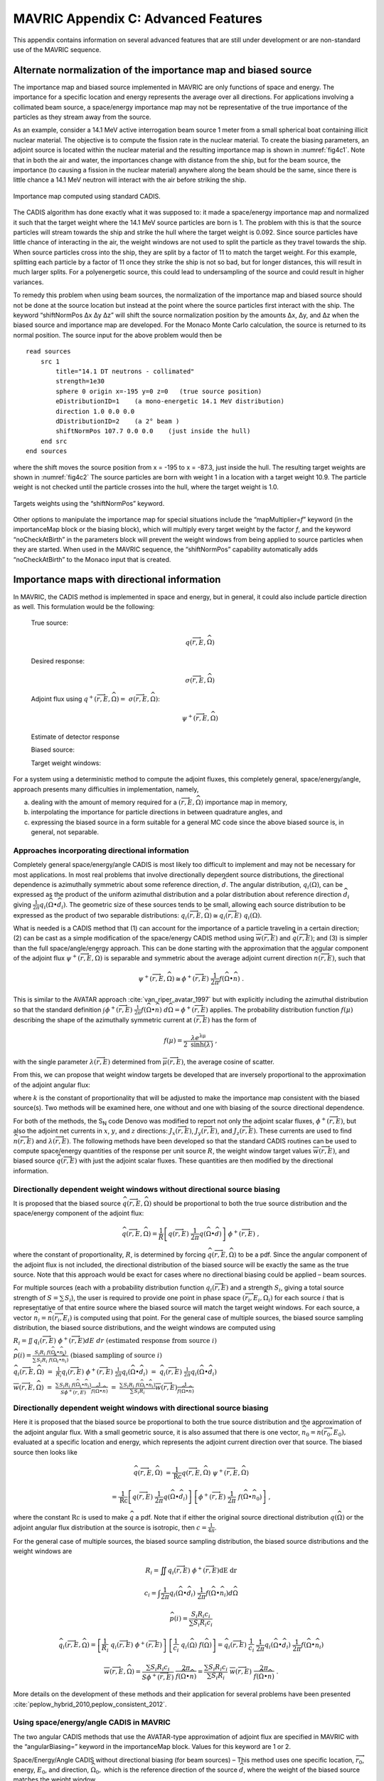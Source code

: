 .. _appendixc:

MAVRIC Appendix C: Advanced Features
====================================

This appendix contains information on several advanced features that are
still under development or are non-standard use of the MAVRIC sequence.

Alternate normalization of the importance map and biased source
---------------------------------------------------------------

The importance map and biased source implemented in MAVRIC are only
functions of space and energy. The importance for a specific location
and energy represents the average over all directions. For applications
involving a collimated beam source, a space/energy importance map may
not be representative of the true importance of the particles as they
stream away from the source.

As an example, consider a 14.1 MeV active interrogation beam source 1
meter from a small spherical boat containing illicit nuclear material.
The objective is to compute the fission rate in the nuclear material. To
create the biasing parameters, an adjoint source is located within the
nuclear material and the resulting importance map is shown in
:numref:`fig4c1`. Note that in both the air and water, the importances
change with distance from the ship, but for the beam source, the
importance (to causing a fission in the nuclear material) anywhere along
the beam should be the same, since there is little chance a 14.1 MeV
neutron will interact with the air before striking the ship.

.. _fig4c1:

.. figure:: figs/fig41c.png
  :align: center

  Importance map computed using standard CADIS.

The CADIS algorithm has done exactly what it was supposed to: it made a
space/energy importance map and normalized it such that the target
weight where the 14.1 MeV source particles are born is 1. The problem
with this is that the source particles will stream towards the ship and
strike the hull where the target weight is 0.092. Since source particles
have little chance of interacting in the air, the weight windows are not
used to split the particle as they travel towards the ship. When source
particles cross into the ship, they are split by a factor of 11 to match
the target weight. For this example, splitting each particle by a factor
of 11 once they strike the ship is not so bad, but for longer distances,
this will result in much larger splits. For a polyenergetic source, this
could lead to undersampling of the source and could result in higher
variances.

To remedy this problem when using beam sources, the normalization of the
importance map and biased source should not be done at the source
location but instead at the point where the source particles first
interact with the ship. The keyword “shiftNormPos Δx Δy Δz” will shift
the source normalization position by the amounts Δx, Δy, and Δz when the
biased source and importance map are developed. For the Monaco Monte
Carlo calculation, the source is returned to its normal position. The
source input for the above problem would then be

.. highlight:: none

::

  read sources
      src 1
          title="14.1 DT neutrons - collimated"
          strength=1e30
          sphere 0 origin x=-195 y=0 z=0   (true source position)
          eDistributionID=1    (a mono-energetic 14.1 MeV distribution)
          direction 1.0 0.0 0.0
          dDistributionID=2    (a 2° beam )
          shiftNormPos 107.7 0.0 0.0    (just inside the hull)
      end src
  end sources

where the shift moves the source position from x = -195 to x = -87.3,
just inside the hull. The resulting target weights are shown in
:numref:`fig4c2` The source particles are born with weight 1 in a
location with a target weight 10.9. The particle weight is not checked
until the particle crosses into the hull, where the target weight is
1.0.

.. _fig4c2:
.. figure:: figs/fig4c2.png
  :align: center

  Targets weights using the “shiftNormPos” keyword.

Other options to manipulate the importance map for special situations
include the “mapMultiplier=\ *f*\ ” keyword (in the importanceMap block
or the biasing block), which will multiply every target weight by the
factor *f*, and the keyword “noCheckAtBirth” in the parameters block
will prevent the weight windows from being applied to source particles
when they are started. When used in the MAVRIC sequence, the
“shiftNormPos” capability automatically adds “noCheckAtBirth” to the
Monaco input that is created.

Importance maps with directional information
--------------------------------------------

In MAVRIC, the CADIS method is implemented in space and energy, but in
general, it could also include particle direction as well. This
formulation would be the following:



  True source:
    .. math:: q\left( \overrightarrow{r},E,\widehat{\Omega} \right)

  Desired response:
    .. math:: \sigma\left( \overrightarrow{r},E,\widehat{\Omega}\right)

  Adjoint flux using  :math:`q^{+}\left( \overrightarrow{r},E,\widehat{\Omega} \right) = \ \sigma \left( \overrightarrow{r},E,\widehat{\Omega} \right)`:
    .. math:: \psi^{+}\left( \overrightarrow{r},E,\widehat{\Omega} \right)

  Estimate of detector response
    .. math::
      :label: eq4c1

      R = \iiint_{}^{}{q\left( \overrightarrow{r},E,\widehat{\Omega} \right)\ \psi^{+}\left( \overrightarrow{r},E,\widehat{\Omega}\right)}d\text{Ω } dE \ dV

  Biased source:
    .. math::
      :label: eq4c2

      \widehat{q}\left( \overrightarrow{r},E,\widehat{\Omega} \right) = \frac{1}{R}q\left( \overrightarrow{r},E,\widehat{\Omega} \right)\ \psi^{+}\left( \overrightarrow{r},E,\widehat{\Omega} \right)

  Target weight windows:
    .. math::
      :label: eq4c3

      \overline{w}\left( \overrightarrow{r},E,\widehat{\Omega} \right) = \frac{R}{\psi^{+}\left( \overrightarrow{r},E,\widehat{\Omega} \right)}

For a system using a deterministic method to compute the adjoint fluxes,
this completely general, space/energy/angle, approach presents many
difficulties in implementation, namely,

a. dealing with the amount of memory required for a
   :math:`\left( \overrightarrow{r},E,\widehat{\Omega} \right)`
   importance map in memory,

b. interpolating the importance for particle directions in between
   quadrature angles, and

c. expressing the biased source in a form suitable for a general MC code
   since the above biased source is, in general, not separable.

Approaches incorporating directional information
~~~~~~~~~~~~~~~~~~~~~~~~~~~~~~~~~~~~~~~~~~~~~~~~

Completely general space/energy/angle CADIS is most likely too difficult
to implement and may not be necessary for most applications. In most
real problems that involve directionally dependent source distributions,
the directional dependence is azimuthally symmetric about some reference
direction, :math:`\widehat{d}`. The angular distribution,
:math:`q_{i}\left( \widehat{\Omega} \right)`, can be expressed as the
product of the uniform azimuthal distribution and a polar distribution
about reference direction :math:`{\widehat{d}}_{i}` giving
:math:`\frac{1}{2\pi}q_{i}\left( \widehat{\Omega} \bullet {\widehat{d}}_{i} \right)`.
The geometric size of these sources tends to be small, allowing each
source distribution to be expressed as the product of two separable
distributions:
:math:`q_{i}\left( \overrightarrow{r},E,\widehat{\Omega} \right) \cong q_{i}\left( \overrightarrow{r},E \right)\ q_{i}\left( \widehat{\Omega} \right)`.

What is needed is a CADIS method that (1) can account for the importance
of a particle traveling in a certain direction; (2) can be cast as a
simple modification of the space/energy CADIS method using
:math:`\overline{w}\left( \overrightarrow{r},E \right)` and
:math:`\widehat{q}\left( \overrightarrow{r},E \right)`; and (3) is
simpler than the full space/angle/energy approach. This can be done
starting with the approximation that the angular component of the
adjoint flux
:math:`\psi^{+}\left( \overrightarrow{r},E,\widehat{\Omega} \right)` is
separable and symmetric about the average adjoint current direction
:math:`\widehat{n}\left( \overrightarrow{r},E \right)`, such that

.. math:: \psi^{+}\left( \overrightarrow{r},E,\widehat{\Omega} \right) \cong \phi^{+}\left( \overrightarrow{r},E \right)\ \frac{1}{2\pi}f\left( \widehat{\Omega} \bullet \widehat{n} \right)\text{\ .}

This is similar to the AVATAR approach :cite:`van_riper_avatar_1997` but with explicitly
including the azimuthal distribution so that the standard definition
:math:`\int_{}^{}{\phi^{+}\left( \overrightarrow{r},E \right)\ \frac{1}{2\pi}f\left( \widehat{\Omega} \bullet \widehat{n} \right)\ d\widehat{\Omega}} = \phi^{+}\left( \overrightarrow{r},E \right)`
applies. The probability distribution function
:math:`f\left( \mu \right)` describing the shape of the azimuthally
symmetric current at :math:`\left( \overrightarrow{r},E \right)` has the
form of

.. math:: f\left( \mu \right) = \frac{\lambda e^{\text{λμ}}}{2\ \mathrm{\sinh}\left( \lambda \right)}\ ,

with the single parameter
:math:`\lambda\left( \overrightarrow{r},E \right)` determined from
:math:`\overline{\mu}\left( \overrightarrow{r},E \right)`, the average
cosine of scatter.

From this, we can propose that weight window targets be developed that
are inversely proportional to the approximation of the adjoint angular
flux:

.. math::
  :label: eq4c4

  \overline{w}\left( \overrightarrow{r},E,\widehat{\Omega} \right) = \frac{2\pi\ k}{\phi^{+}\left( \overrightarrow{r},E \right) \ \ f\left( \widehat{\Omega} \bullet \widehat{n} \right)}\ ,

where :math:`k` is the constant of proportionality that will be adjusted
to make the importance map consistent with the biased source(s). Two
methods will be examined here, one without and one with biasing of the
source directional dependence.

For both of the methods, the S\ :sub:`N` code Denovo was modified to
report not only the adjoint scalar fluxes,
:math:`\phi^{+}\left( \overrightarrow{r},E \right)`, but also the
adjoint net currents in :math:`x`, :math:`y`, and :math:`z` directions:
:math:`J_{x}\left( \overrightarrow{r},E \right)`,
:math:`\ J_{y}\left( \overrightarrow{r},E \right)`, and
:math:`J_{z}\left( \overrightarrow{r},E \right)`. These currents are
used to find :math:`\widehat{n}\left( \overrightarrow{r},E \right)` and
:math:`\lambda\left( \overrightarrow{r},E \right)`. The following
methods have been developed so that the standard CADIS routines can be
used to compute space/energy quantities of the response per unit source
:math:`R`, the weight window target values
:math:`\overline{w}\left( \overrightarrow{r},E \right)`, and biased
source :math:`\widehat{q}\left( \overrightarrow{r},E \right)` with just
the adjoint scalar fluxes. These quantities are then modified by the
directional information.

Directionally dependent weight windows without directional source biasing
~~~~~~~~~~~~~~~~~~~~~~~~~~~~~~~~~~~~~~~~~~~~~~~~~~~~~~~~~~~~~~~~~~~~~~~~~

It is proposed that the biased source
:math:`\widehat{q}\left( \overrightarrow{r},E,\widehat{\Omega} \right)`
should be proportional to both the true source distribution and the
space/energy component of the adjoint flux:

.. math:: \widehat{q}\left( \overrightarrow{r},E,\widehat{\Omega} \right) = \frac{1}{R}\left\lbrack q\left( \overrightarrow{r},E \right)\ \frac{1}{2\pi}q\left( \widehat{\Omega} \bullet \widehat{d} \right) \right\rbrack\ \phi^{+}\left( \overrightarrow{r},E \right)\ ,

where the constant of proportionality, :math:`R`, is determined by
forcing
:math:`\widehat{q}\left( \overrightarrow{r},E,\widehat{\Omega} \right)`
to be a pdf. Since the angular component of the adjoint flux is not
included, the directional distribution of the biased source will be
exactly the same as the true source. Note that this approach would be
exact for cases where no directional biasing could be applied – beam
sources.

For multiple sources (each with a probability distribution function
:math:`q_{i}\left( \overrightarrow{r},E \right)` and a strength
:math:`S_{i}`, giving a total source strength of
:math:`S = \sum_{}^{}S_{i}`), the user is required to provide one point
in phase space
:math:`\left( {\overrightarrow{r}}_{i},E_{i},{\widehat{\Omega}}_{i} \right)`
for each source :math:`i` that is representative of that entire source
where the biased source will match the target weight windows. For each
source, a vector
:math:`{\widehat{n}}_{i} = \widehat{n}\left( {\overrightarrow{r}}_{i},E_{i} \right)`
is computed using that point. For the general case of multiple sources,
the biased source sampling distribution, the biased source
distributions, and the weight windows are computed using



:math:`R_{i} =  \iint_{}^{}{q_{i}\left( \overrightarrow{r},E\right)\ \phi^{+}\left( \overrightarrow{r},E \right)} dE \ dr \ \ \ \ \ \ \ \ \  \text{(estimated response from source} \ i)`

:math:`\widehat{p}\left( i \right) = \frac{{S_{i}R}_{i}\ f\left( {\widehat{\Omega}}_{i} \bullet {\widehat{n}}_{i} \right)}{\sum_{}^{}{{S_{i}R}_{i}\ f\left( {\widehat{\Omega}}_{i} \bullet {\widehat{n}}_{i} \right)}} \ \ \ \ \ \ \ \text{(biased sampling of source} \ i)`

:math:`{\widehat{q}}_{i}\left(\overrightarrow{r},E,\widehat{\Omega} \right) \ =  \ \frac{1}{R_{i}}q_{i}\left( \overrightarrow{r},E \right)\ \phi^{+}\left( \overrightarrow{r},E \right)\ \frac{1}{2\pi}q_{i}\left( \widehat{\Omega} \bullet {\widehat{d}}_{i} \right) \ = \ {\widehat{q}}_{i}\left( \overrightarrow{r},E\right)\ \frac{1}{2\pi}q_{i}\left( \widehat{\Omega} \bullet {\widehat{d}}_{i} \right)`

:math:`\overline{w}\left( \overrightarrow{r},E,\widehat{\Omega} \right) \ \ \ =  \ \ \ \frac{\sum_{}^{}{{S_{i}R}_{i}\ f\left( {\widehat{\Omega}}_{i} \bullet {\widehat{n}}_{i} \right)}}{S\phi^{+}\left( \overrightarrow{r},E \right)}\frac{1}{\ f\left( \widehat{\Omega} \bullet \widehat{n} \right)} \ \ \ = \ \ \  \frac{\sum_{}^{}{{S_{i}R}_{i}\ f\left( {\widehat{\Omega}}_{i} \bullet {\widehat{n}}_{i} \right)}}{\sum_{}^{}{S_{i}R}_{i}}\overline{w}\left( \overrightarrow{r},E \right)\frac{1}{f\left( \widehat{\Omega} \bullet \widehat{n} \right)}`

Directionally dependent weight windows with directional source biasing
~~~~~~~~~~~~~~~~~~~~~~~~~~~~~~~~~~~~~~~~~~~~~~~~~~~~~~~~~~~~~~~~~~~~~~

Here it is proposed that the biased source be proportional to both the
true source distribution and the approximation of the adjoint angular
flux. With a small geometric source, it is also assumed that there is
one vector,
:math:`{\widehat{n}}_{0} = \widehat{n}\left( {\overrightarrow{r}}_{0},E_{0} \right),`
evaluated at a specific location and energy, which represents the
adjoint current direction over that source. The biased source then looks
like


.. math::

     \widehat{q}\left( \overrightarrow{r},E,\widehat{\Omega} \right) & = \frac{1}{\text{Rc}} q\left( \overrightarrow{r},E,\widehat{\Omega} \right) \ \psi^{+}\left( \overrightarrow{r},E,\widehat{\Omega} \right)

   & = \frac{1}{\text{Rc}}\left\lbrack q\left( \overrightarrow{r},E \right)\ \frac{1}{2\pi}q\left( \widehat{\Omega} \bullet {\widehat{d}}_{i} \right) \right\rbrack\ \left\lbrack \phi^{+}\left( \overrightarrow{r},E \right)\ \frac{1}{2\pi}\ f\left( \widehat{\Omega} \bullet {\widehat{n}}_{0} \right) \right\rbrack\ ,



where the constant :math:`\text{Rc}` is used to make :math:`\widehat{q}`
a pdf. Note that if either the original source directional distribution
:math:`q\left( \widehat{\Omega} \right)` or the adjoint angular flux
distribution at the source is isotropic, then
:math:`c = \frac{1}{4\pi}`.

For the general case of multiple sources, the biased source sampling
distribution, the biased source distributions and the weight windows are


.. math::

  R_{i} = \iint_{}^{}{q_{i}\left( \overrightarrow{r},E\right)\ \phi^{+}\left( \overrightarrow{r},E \right)}\text{dE}\ \text{dr}

.. math::

  c_{i} = \int_{}^{}{\frac{1}{2\pi}q_{i}\left( \widehat{\Omega} \bullet {\widehat{d}}_{i} \right)\ \frac{1}{2\pi}f\left( \widehat{\Omega} \bullet {\widehat{n}}_{i} \right)}d\widehat{\Omega}

.. math::

  \widehat{p}\left( i \right) = \frac{{S_{i}R}_{i}c_{i}}{\sum_{}^{}{{S_{i}R}_{i}c_{i}}}

.. math::
  {\widehat{q}}_{i}\left( \overrightarrow{r},E,\widehat{\Omega} \right) = \left\lbrack \frac{1}{R_{i}}\ q_{i}\left( \overrightarrow{r},E \right)\ \phi^{+}\left( \overrightarrow{r},E \right) \right\rbrack\ \left\lbrack \frac{1}{c_{i}}\ q_{i}\left( \widehat{\Omega} \right)\ f\left( \widehat{\Omega} \right) \right\rbrack = {\widehat{q}}_{i}\left( \overrightarrow{r},E \right)\ \frac{1}{c_{i}}\ \frac{1}{2\pi}q_{i}\left( \widehat{\Omega} \bullet {\widehat{d}}_{i} \right)\ \frac{1}{2\pi}f\left( \widehat{\Omega} \bullet {\widehat{n}}_{i} \right)

.. math::

  \overline{w}\left( \overrightarrow{r},E,\widehat{\Omega} \right) = \frac{\sum_{}^{}{{S_{i}R}_{i}c_{i}}}{S\phi^{+}\left( \overrightarrow{r},E \right)} \ \ \frac{2\pi}{\ f\left( \widehat{\Omega} \bullet \widehat{n} \right)} = \frac{\sum_{}^{}{{S_{i}R}_{i}c_{i}}}{\sum_{}^{}{S_{i}R}_{i}} \ \ \overline{w}\left( \overrightarrow{r},E \right)\ \frac{2\pi}{f\left( \widehat{\Omega} \bullet \widehat{n} \right)} \ .

More details on the development of these methods and their application
for several problems have been presented :cite:`peplow_hybrid_2010,peplow_consistent_2012`.

Using space/energy/angle CADIS in MAVRIC
~~~~~~~~~~~~~~~~~~~~~~~~~~~~~~~~~~~~~~~~

The two angular CADIS methods that use the AVATAR-type approximation of
adjoint flux are specified in MAVRIC with the “angularBiasing=” keyword
in the importanceMap block. Values for this keyword are 1 or 2.

Space/Energy/Angle CADIS without directional biasing (for beam sources)
– This method uses one specific location,
:math:`{\overrightarrow{r}}_{0}`, energy, :math:`E_{0}`, and direction,
:math:`{\widehat{\Omega}}_{0},` which is the reference direction of the
source :math:`\widehat{d}`, where the weight of the biased source
matches the weight window.

Space/Energy/Angle CADIS with directional biasing (for general sources)
– This method uses one specific energy, :math:`E_{0}`, to determine the
adjoint current vector :math:`{\widehat{n}}_{0}` and the
:math:`\lambda_{0}` parameter for the biased angular distribution for
each source.

With each method, the user must specify at what energy the importance
map and the biased sources should be made consistent. The particle type
must also be specified. This is done with the keywords “angBiasParType=”
(1 for neutron or 2 for photon) and “angBiasEnergy=” (with a value in
eV), also in the importanceMap block.

Note that all sources should have a direction :math:`\widehat{d}` set,
using “direction *u v w*\ ” within each source, even if the angular
distribution for a given source is isotropic. The direction is used for
source biasing and for aligning the weight windows and biased sources.
Also note that for either angular biasing method, the Denovo S\ :sub:`N`
calculation must use a Legendre order greater than 0.

With angular biasing, a mesh angular information (\*.mai) file is
produced which can be visualized with the MeshFileViewer. This file
contains the space/energy-dependent
:math:`\lambda\left( \overrightarrow{r},E \right)` values and components
of the average adjoint current direction
:math:`\widehat{n}\left( \overrightarrow{r},E \right) = \left\langle n_{x},n_{y},n_{z} \right\rangle`.
An existing mesh angular information (\*.mai) file can be used in a
separate MAVRIC problem by using the “meshAngInfoFile=” keyword in the
biasing block.

Example problem
~~~~~~~~~~~~~~~

Consider the Ueki shielding problem used as sample problems in the
Monaco and MAVRIC manuals. The goal is to calculate the neutron dose on
one side of a shield from a partially collimated :sup:`252`\ Cf source
on the other side of the shield. Both of the angular approaches
discussed above can be compared to analog and standard space/energy
CADIS calculations. For the analog calculations, no importanceMap block
is used. For the other cases, the importance map blocks are shown below.

.. list-table::
  :align: center

  * - ::

        CADIS

    - ::

        Angular CADIS 1 -
        without a biased source
        angular dist.

    - ::

        Angular CADIS 2 -
        with a biased source
        angular dist.

  * - ::

        read importanceMap
            adjointSource 1
                locationID=1
                responseID=5
            end adjointSource
            gridGeometryID=7
            macromaterial
              mmTolerance=0.01
            end macromaterial



        end importanceMap

    - ::

        read importanceMap
            adjointSource 1
                locationID=1
                responseID=5
            end adjointSource
            gridGeometryID=7
            macromaterial
              mmTolerance=0.01
            end macromaterial

            angularbiasing=1
            angBiasParType=1
            angBiasEnergy=2.0e6
        end importanceMap

    - ::

        read importanceMap
            adjointSource 1
                locationID=1
                responseID=5
            end adjointSource
            gridGeometryID=7
            macromaterial
              mmTolerance=0.01
            end macromaterial

            angularbiasing=2
            angBiasParType=1
            angBiasEnergy=2.0e6
        end importanceMap

Note that the energy at which to tie the importance map to the biased
source, 2 MeV, is about the average energy of the source energy
distribution. The figure-of-merit (FOM) of the calculation could change
as this parameter is varied.

Results, shown in :numref:`tab4c1`, demonstrate that the two directional
approaches improved the FOM for this problem by more than a factor of 2.
A larger boost is seen in method 2 where biasing is applied to the
source directional distribution. In this case, the biased source
distribution was an exponential distribution with a power of 2.45,
significantly sampling more source neutrons in the direction of the
shield than into the paraffin collimator block.

Note that the space/energy/angle CADIS methods require more memory to
hold the importance information. Improvements to the CADIS calculation
can also be made with a judicious choice of standard source direction
biasing, without an increase in memory requirements. A simple
distribution (where :math:`\mu = 0.924` represents the edge of the cone
cutout and :math:`\mu = 0.974` is the center half of the shield
dimension) added that to the source

::

    distribution 2
        abscissa -1.0     0.924    .974   1.0 end
        truepdf      0.962     0.025   .013   end
        biasedpdf    0.500     0.250  0.250   end
    end distribution

    src 1
        neutrons  strength=4.05E+07
        cuboid  0.01 0.01  0 0  0 0
        eDistributionID=1
        direction 1.0 0.0 0.0
        dDistributionID=2
    end src

results in an FOM improvement of nearly 3 over the standard CADIS without the overhead of the angular CADIS methods.


.. list-table:: Results of the Ueki Shielding Problem (35 cm graphite shield)
  :align: center
  :name: tab4c1

  * - Calculation Method
    - Adj. S\ :sub:`N` (min)
    - MC (min)
    - dose rate (rem/hr)
    - relative
      uncert
    - MC FOM
      (/min)
  * - Analog
    - 0.0
    - 152.7
    - 3.998E-03
    - 0.0101
    - 64.7
  * - CADIS
    - 0.2
    - 9.9
    - 3.998E-03
    - 0.0081
    - 1550
  * - Directional CADIS 1,
      no src bias
    - 0.2
    - 10.3
    - 4.035E-03
    - 0.0054
    - 3390
  * - Directional CADIS 2,
      with src bias
    - 0.2
    - 10.0
    - 4.012E-03
    - 0.0049
    - 4190
  * - CADIS, standard src
      dir. bias
    - 0.2
    - 10.0
    - 3.998E-03
    - 0.0047
    - 4550

A series of problems was used to compare the space/energy/angle CADIS to
the standard space/energy CADIS. Most of the problems saw an improvement
of a factor of about 2 or 3. Some problems did not improve at all, and
some photon problems actually performed worse. In that case (a photon
litho-density gauge), it could be that the angular approximation for
importance, an exponential function in :math:`\mu`, cannot adequately
describe the true importance.

Since the space/energy/angle CADIS methods are more difficult to explain
(more theory, adjustable parameters set by the user), require more
memory than standard CADIS, and may not offer any improvement over
standard space/energy CADIS, they have not been made part of the main
MAVRIC manual and have been left as an advanced/developing feature.
These methods were not removed from the MAVRIC code since they may be
helpful to future problems.

University of Michigan methods for global variance reduction
------------------------------------------------------------

The use of hybrid deterministic/Monte Carlo methods, particularly for
global variance reduction, has been an active area of research by the
transport team at the University of Michigan for a long time. One of the
first approaches studied was a way to develop Monte Carlo weight window
target values that were proportional to deterministically estimated
values of the forward flux :cite:`cooper_automated_2001`. For global problems using isotropic
weight windows, this reference argues that in order to get uniform
relative uncertainties in the Monte Carlo calculation, the weight
windows should be set such that the number density of Monte Carlo
particles, :math:`m\left( \overrightarrow{r} \right)`, is constant. The
physical particle density, :math:`n\left( \overrightarrow{r} \right)`,
is related by the average weight,
:math:`\overline{w}\left( \overrightarrow{r} \right)`, to the Monte
Carlo particle density by

.. math:: n\left( \overrightarrow{r} \right) = \overline{w}\left( \overrightarrow{r} \right)\ m\left( \overrightarrow{r} \right) \ .

To make :math:`m\left( \overrightarrow{r} \right)` constant over the
geometry, the weight window targets
:math:`\overline{w}\left( \overrightarrow{r} \right)` need to be
proportional to the physical particle density. Cooper and Larsen
calculate the weight window targets from an estimate of the forward
scalar flux :math:`\phi\left( \overrightarrow{r} \right)` to be

.. math:: \overline{w}\left( \overrightarrow{r} \right) = \frac{\phi\left( \overrightarrow{r} \right)}{\mathrm{\max}\left( \phi\left( \overrightarrow{r} \right) \right)} \ .

Two approaches have since been developed :cite:`becker_application_2009`, based on what global
information the user desires from the simulation: global flux weight
windows, for obtaining every energy group at every location, and global
response weight windows, for obtaining an energy-integrated response at
every spatial location. Both of these methods are designed for
calculating the “global solution” – everywhere in the geometry of the
problem – with nearly uniform statistics.

Note that none of the University of Michigan methods discussed here
included the development of biased sources. These methods have all been
extended to include a consistent biased source by ORNL during their
implementation in the MAVRIC sequence of SCALE. The methods have also
been extended by ORNL for multiple sources.

Weight windows using only forward estimates of flux
~~~~~~~~~~~~~~~~~~~~~~~~~~~~~~~~~~~~~~~~~~~~~~~~~~~

Global flux weight windows
^^^^^^^^^^^^^^^^^^^^^^^^^^

This method keeps the Monte Carlo particle distribution uniform in space
and energy. Note that this is a space/energy version of the original
space-only Cooper’s Method. The target weight windows,
:math:`\overline{w}\left( \overrightarrow{r},E \right)`, should be
proportional to the estimate of the forward scalar flux,
:math:`\phi\left( \overrightarrow{r},E \right)`.

.. math:: \overline{w}\left( \overrightarrow{r},E \right) = c\ \phi\left( \overrightarrow{r},E \right) \ .

A biased source distribution,
:math:`\widehat{q}\left( \overrightarrow{r},E \right)`, that is
consistent with the target weight windows can be found from the true
source distribution, :math:`q\left( \overrightarrow{r},E \right)`, and
the forward flux to be

.. math:: \widehat{q}\left( \overrightarrow{r},E \right) = \ \frac{1}{c}\ \frac{q\left( \overrightarrow{r},E \right)}{\phi\left( \overrightarrow{r},E \right)}\ ,

where the constant *c* can be determined so that the biased source
distribution is a probability distribution function,

.. math:: c = \int_{V}^{}{\int_{E}^{}{\ \frac{q\left( \overrightarrow{r},E \right)}{\phi\left( \overrightarrow{r},E \right)}\ \text{dE}\ d\overrightarrow{r}}} \ .

Thus, using the estimate of forward flux, we can first compute *c* and
then form a consistent set of weight window target values and a biased
source distribution.

Global response weight windows
^^^^^^^^^^^^^^^^^^^^^^^^^^^^^^

For an energy-integrated response (such as dose) desired at all spatial
locations, this method keeps the Monte Carlo particle distribution
proportional to the integral of the product of the response function,
:math:`\sigma_{d}\left( \overrightarrow{r},E \right)`, and the estimate
of the forward flux, :math:`\phi\left( \overrightarrow{r},E \right)`.
The energy-integrated response,
:math:`D\left( \overrightarrow{r} \right)`, is found from the estimate
of the forward flux as

.. math:: D\left( \overrightarrow{r} \right) = \int_{E}^{}{\sigma_{d}\left( \overrightarrow{r},E \right)\ \phi\left( \overrightarrow{r},E \right) DE } .

The target weight windows,
:math:`\overline{w}\left( \overrightarrow{r},E \right)`, should be

.. math:: \overline{w}\left( \overrightarrow{r},E \right) = c\ \frac{D\left( \overrightarrow{r} \right)}{\sigma_{d}\left( \overrightarrow{r},E \right)} \ .

A biased source distribution,
:math:`\widehat{q}\left( \overrightarrow{r},E \right)`, that is
consistent with the target weight windows can be found from the true
source distribution, :math:`q\left( \overrightarrow{r},E \right)`, and
the forward dose estimate to be

.. math:: \widehat{q}\left( \overrightarrow{r},E \right) = \ \frac{1}{c}\ \frac{q\left( \overrightarrow{r},E \right)\ \sigma_{d}\left( \overrightarrow{r},E \right)}{D\left( \overrightarrow{r} \right)}

using a proportionality constant of

.. math:: c = \int_{V}^{}{\frac{1}{D\left( \overrightarrow{r} \right)}\int_{E}^{}{q\left( \overrightarrow{r},E \right)\ \sigma_{d}\left( \overrightarrow{r},E \right)\ \text{dE}\ d\overrightarrow{r}}}\text{\ .}

Implementation in MAVRIC
^^^^^^^^^^^^^^^^^^^^^^^^

The global flux weight windows (GFWW) approach and the global response
weight windows (GRWW) are both triggered by specifying an importance map
block without any adjoint sources. For the GRWW approach, the response
of interest is listed in the importance map block. If none is listed,
GFWW is used.

For problems with multiple sources (each with probability distribution
function :math:`q_{i}\left( \overrightarrow{r},E \right)` and strength
:math:`S_{i}`, giving a total source strength of
:math:`S = \sum_{}^{}S_{i}`), the GWW methods require a biased mesh
source for each. This was implemented in MAVRIC in a manner similar to
the multiple source CADIS routines. Each biased source,
:math:`{\widehat{q}}_{i}\left( \overrightarrow{r},E \right)`, is
developed as

.. math::

   {\widehat{q}}_{i}\left( \overrightarrow{r},E \right) = \left\{ \begin{matrix}
   \frac{1}{c_{i}}\frac{q_{i}\left( \overrightarrow{r},E \right)}{\phi\left( \overrightarrow{r},E \right)} & \text{global\ flux\ weight\ windows} \\
   \frac{1}{c_{i}}\ \frac{q_{i}\left( \overrightarrow{r},E \right)\ \sigma_{d}\left( \overrightarrow{r},E \right)} {D\left( \overrightarrow{r} \right)} & \text{global\ response\ weight\ windows} \\
   \end{matrix} \ \ , \right.\

where :math:`c_{i}` is a normalization constant. The weight windows are
then set to

.. math::

  \overline{w}\left( \overrightarrow{r},E \right) = \left\{ \begin{matrix}
  \frac{\sum_{}^{}c_{i}}{\sum_{}^{}S_{i}}\ \phi\left( \overrightarrow{r},E \right) & \text{global flux weight windows} \\
  \frac{\sum_{}^{}c_{i}}{\sum_{}^{}S_{i}}\ \frac{D\left( \overrightarrow{r} \right)}{\sigma_{d}\left( \overrightarrow{r},E \right)} & \text{global response weight windows} \\
  \end{matrix} \right.\ \ \ \ .

In the final Monte Carlo, the specific source *i* is sampled with
probability :math:`p\left( i \right) = \ S_{i}/S`, and then the particle
is sampled from the biased mesh source
:math:`{\widehat{q}}_{i}\left( \overrightarrow{r},E \right)`. Unlike the
CADIS method for multiple sources, there is no way to develop a biased
probability distribution for which source to sample without knowing the
contribution to the global estimate from each source separately.

For multiple source problems where the expected contribution from each
source is very different from the true strengths of those sources, it
may be more efficient to run a series of problems with one source each
for different amounts of time. The resulting mesh tallies can then be
added together using the mesh tally adder (part of the MAVRIC
utilities).

Methods using forward and adjoint estimates
~~~~~~~~~~~~~~~~~~~~~~~~~~~~~~~~~~~~~~~~~~~

Becker :cite:`becker_hybrid_2009` proposed three methods for developing weight windows based
on both forward and adjoint deterministic solutions. These three methods
correspond to the portion of the phase space over which uniform relative
uncertainties are desired: a small “detector” region, a region
comprising a significant portion of the entire problem, and the global
problem. In this discussion, only a brief outline of each method,
focusing on its implementation into MAVRIC, will be given.

Source/detector problems
^^^^^^^^^^^^^^^^^^^^^^^^

For a small detector of volume :math:`V_{D}`\ where we want to optimize
the MC calculation of the detector response

.. math:: R = \int_{V_{D}}^{}{\int_{0}^{\infty}{\sigma\left( \overrightarrow{r},E \right)\ \phi\left( \overrightarrow{r},E \right)}\text{dE}\ \text{dV}}

or optimize for the energy dependent flux at the detector, the following
is used:

.. list-table::
  :align: center

  * - forward flux
      estimate
    - .. math::
        :label: eq4c5

        \phi\left( \overrightarrow{r},E \right)
  * - adjoint source
      for flux
    - .. math:: q^{+}\left( \overrightarrow{r},E \right) = \frac{1}{\phi\left( \overrightarrow{r},E \right)}
  * - or for response
    - .. math:: q^{+}\left( \overrightarrow{r},E \right) = \sigma\left( \overrightarrow{r},E \right)
  * - adjoint flux
    - .. math:: \phi^{+}\left( \overrightarrow{r},E \right)
  * - contributon flux
    - .. math:: \phi^{c}\left( \overrightarrow{r},E \right) = \phi\left( \overrightarrow{r},E \right)\ \phi^{+}\left( \overrightarrow{r},E \right)
  * - normalization constant
    - .. math:: C_{\mathrm{\text{norm}}} = \frac{V_{D}}{\int_{V_{D}}^{}{\int_{0}^{\infty}{\phi^{c}\left( \overrightarrow{r},E \right)} dE} \ dV}
  * - space-only
      contributon flux
    - .. math:: {\widetilde{\phi}}^{c}\left( \overrightarrow{r} \right) = \ C_{\mathrm{\text{norm}}}\int_{0}^{\infty}{\phi^{c}\left( \overrightarrow{r},E \right)} dE
  * - spatial parameter
    - .. math:: \alpha\left( \overrightarrow{r} \right) = \left\lbrack 1 + exp\left( \frac{{\widetilde{\phi}}_{\mathrm{\max} \in V_{D}}^{c}}{{\widetilde{\phi}}^{c}\left( \overrightarrow{r} \right)} - \frac{{\widetilde{\phi}}^{c}\left( \overrightarrow{r} \right)}{{\widetilde{\phi}}_{\mathrm{\max} \in V_{D}}^{c}} \right) \right\rbrack^{- 1}
  * - spatial parameter
    - .. math:: B\left( \overrightarrow{r} \right) = \ \alpha\left( \overrightarrow{r} \right){\widetilde{\phi}}^{c}\left( \overrightarrow{r} \right) + \ 1 - \ \alpha\left( \overrightarrow{r} \right)
  * - weight windows
    - .. math:: \overline{w}\left( \overrightarrow{r},E \right) = \frac{B\left( \overrightarrow{r} \right)}{\phi^{+}\left( \overrightarrow{r},E \right)}

Source-region problems
^^^^^^^^^^^^^^^^^^^^^^

For a detector of volume :math:`V_{D}` and surface area :math:`A_{D}`
(smaller than the entire problem) where we want to optimize the MC
calculation of the detector response

.. math:: R\left( \overrightarrow{r} \right) = \int_{0}^{\infty}{\sigma\left( \overrightarrow{r},E \right)\ \phi\left( \overrightarrow{r},E \right)} dE \ \ \ \ \ \ \ \ \ \overrightarrow{r} \in V_{D}

or optimize for the energy dependent flux in the region, the following
is used:

.. list-table::
  :align: left

  * - forward flux
      estimate
    - .. math::
        :label: eq4c6

        \phi\left( \overrightarrow{r},E \right)
  * - adjoint source for flux
    - .. math:: q^{+}\left( \overrightarrow{r},E \right) = \frac{1}{\phi\left( \overrightarrow{r},E \right)}
  * - adjoint source for response
    - .. math:: q^{+}\left( \overrightarrow{r},E \right) = \frac{\sigma\left( \overrightarrow{r},E \right)}{\int_{0}^{\infty}{\sigma\left( \overrightarrow{r},E \right)\ \phi\left( \overrightarrow{r},E \right)} dE}
  * - adjoint flux estimate
    - .. math:: \phi^{+}\left( \overrightarrow{r},E \right)
  * - contributon flux
    - .. math:: \phi^{c}\left( \overrightarrow{r},E \right) = \phi\left( \overrightarrow{r},E \right)\ \phi^{+}\left( \overrightarrow{r},E \right)
  * - normalization constant
    - .. math:: C_{\mathrm{\text{norm}}} = \frac{A_{D}}{\int_{A_{D}}^{}{\int_{0}^{\infty}{\phi^{c}\left( \overrightarrow{r},E \right)} dE} \ dA}
  * - space-only
      contributon flux
    - .. math:: {\widetilde{\phi}}^{c}\left( \overrightarrow{r} \right) = \ C_{\mathrm{\text{norm}}}\int_{0}^{\infty}{\phi^{c}\left( \overrightarrow{r},E \right)} dE
  * - spatial parameter
    - .. math:: \alpha\left( \overrightarrow{r} \right) = \left\lbrack 1 + exp\left( \frac{{\widetilde{\phi}}_{\mathrm{\max} \in V_{D}}^{c}}{{\widetilde{\phi}}^{c}\left( \overrightarrow{r} \right)} - \frac{{\widetilde{\phi}}^{c}\left( \overrightarrow{r} \right)}{{\widetilde{\phi}}_{\mathrm{\max} \in V_{D}}^{c}} \right) \right\rbrack^{- 1}
  * - spatial parameter
    - .. math::
        :label: eq4c7

         B\left( \overrightarrow{r} \right) = \ \left\{ \begin{matrix}
         {\widetilde{\phi}}^{c}\left( \overrightarrow{r} \right) & \overrightarrow{r} \in V_{D} \\
                       \alpha\left( \overrightarrow{r} \right){\widetilde{\phi}}^{c}
                       \left( \overrightarrow{r} \right) + \ 1 - \ \alpha\left( \overrightarrow{r} \right)
                       &  \mathrm{\text{otherwise}} \\     \end{matrix} \right.\
  * - weight windows
    - .. math:: \overline{w}\left( \overrightarrow{r},E \right) = \frac{B\left( \overrightarrow{r} \right)}{\phi^{+}\left( \overrightarrow{r},E \right)}

Note that :math:`A_{D}` does not include surfaces of :math:`V_{D}` which
are on the boundary of the problem.

Global response problem
^^^^^^^^^^^^^^^^^^^^^^^

For optimizing the Monte Carlo calculation of a detector response
everywhere in phase space

.. math:: R(\overrightarrow{r}) = \int_{0}^{\infty}{\sigma\left( \overrightarrow{r},E \right)\ \phi\left( \overrightarrow{r},E \right)}\text{dE}

or optimizing for the energy-dependent flux everywhere, the following is
used:

.. list-table::
  :align: center

  * - forward flux
      estimate
    - .. math::
        :label: eq4c8

        \phi\left( \overrightarrow{r},E \right)
  * - adjoint source for flux
    - .. math:: q^{+}\left( \overrightarrow{r},E \right) = \frac{1}{\phi\left( \overrightarrow{r},E \right)}
  * - adjoint source for response
    - .. math:: q^{+}\left( \overrightarrow{r},E \right) = \frac{\sigma\left( \overrightarrow{r},E \right)}{\int_{0}^{\infty}{\sigma\left( \overrightarrow{r},E \right)\ \phi\left( \overrightarrow{r},E \right)} dE }
  * - adjoint flux estimate
    - .. math:: \phi^{+}\left( \overrightarrow{r},E \right)
  * - contributon flux
    - .. math:: \phi^{c}\left( \overrightarrow{r},E \right) = \phi\left( \overrightarrow{r},E \right)\ \phi^{+}\left( \overrightarrow{r},E \right)
  * - space-only
      contributon flux
    - .. math:: \phi^{c}\left( \overrightarrow{r} \right) = \int_{0}^{\infty}{\phi^{c}\left( \overrightarrow{r},E \right)} dE
  * - spatial parameter
    - .. math:: B\left( \overrightarrow{r} \right) = \phi^{c}\left( \overrightarrow{r} \right)
  * - weight windows
    - .. math:: \overline{w}\left( \overrightarrow{r},E \right) = \frac{B\left( \overrightarrow{r} \right)}{\phi^{+}\left( \overrightarrow{r},E \right)}

Implementation in MAVRIC
~~~~~~~~~~~~~~~~~~~~~~~~

Like CADIS and FW-CADIS, the Denovo S\ :sub:`N` code is used to
calculate the forward flux estimate,
:math:`\phi\left( \overrightarrow{r},E \right)`, and the estimate of the
adjoint flux, :math:`\phi^{+}\left( \overrightarrow{r},E \right)`, for
all of the Michigan weight window methods.

None of the above discussions of the University of Michigan methods
include information on how the weight window target values were adjusted
to match the source sampling. When implemented into MAVRIC, each of the
above problem types will compute a biased source,
:math:`\widehat{q}\left( \overrightarrow{r},E \right)`, along with the
target weight, :math:`\overline{w}\left( \overrightarrow{r},E \right)`,
that are produced. For a problem with a single source of strength
:math:`S` and distribution :math:`q\left( \overrightarrow{r},E \right)`,
the biased source
distribution\ :math:`\ \widehat{q}\left( \overrightarrow{r},E \right)`
is found by using

.. math:: \widehat{q}\left( \overrightarrow{r},E \right) = \frac{q\left( \overrightarrow{r},E \right)}{\overline{w}\left( \overrightarrow{r},E \right)}\ .

The weight windows are multiplied by a factor of :math:`R/S`, where
:math:`R` is defined as

.. math:: R = \iint_{}^{}{\widehat{q}\left( \overrightarrow{r},E \right)}\phi^{+}\left( \overrightarrow{r},E \right)\ dE \ dV .

Sampled source particles will then be born with a weight that matches
the weight window of the phase space where they are born.

For multiple sources, each with strength :math:`S_{i}` and distribution
:math:`q_{i}\left( \overrightarrow{r},E \right)`, each biased source
distribution\ :math:`\ {\widehat{q}}_{i}\left( \overrightarrow{r},E \right)`
is found by using

.. math:: {\widehat{q}}_{i}\left( \overrightarrow{r},E \right) = \frac{q_{i}\left( \overrightarrow{r},E \right)}{\overline{w}\left( \overrightarrow{r},E \right)}

and the response from each source being

.. math:: R_{i} = \iint_{}^{}{{\widehat{q}}_{i}\left( \overrightarrow{r},E \right)}dE \ dV \ .

The individual sources are sampled with a biased probability of
:math:`\widehat{p}\left( i \right) = \ R_{i}/\sum_{}^{}R_{i}`. The
weight windows are then multiplied by a factor of

.. math:: \frac{\sum_{i}^{}R_{i}}{\sum_{i}^{}S_{i}}

to match the source birth weights.

To use one of the Becker methods in MAVRIC, the keyword “beckerMethod=”
is used with values of 1, 2, or 3 for the source/detector,
source/region, or global method. Adjoint sources are described just like
standard MAVRIC CADIS and FW-CADIS problems. To switch between
optimizing flux in every group or optimizing a response, the keywords
“fluxWeighting” and “respWeighting” are used. Just like FW‑CADIS, the
response listed in each adjoint source is the response that is
optimized. Note that even when starting a calculation with known forward
and adjoint flux files, the adjoint source(s) still need to be listed
since they are used in the final normalization of the weight windows.

Example problems
^^^^^^^^^^^^^^^^

The first Becker method (source/detector) is demonstrated using the Ueki
shielding problem (used as sample problems in the Monaco and MAVRIC
manuals and above in the space/energy/angle CADIS example). The goal is
to calculate the neutron dose on one side of a shield from a partially
collimated :sup:`252`\ Cf source on the other side of the shield. For
the analog calculations, no importanceMap block is used. For the other
cases, the importance map blocks are shown below.

.. list-table::
  :align: center
  :width: 80

  * - ::

        CADIS

    - ::

        Becker 1 – flux optimization

    - ::

        Becker 2 – response optimization

  * - ::

        read importanceMap
            adjointSource 1
                locationID=1
                responseID=5
            end adjointSource
            gridGeometryID=7
            macromaterial
              mmTolerance=0.01
            end macromaterial



        end importanceMap

    - ::

        read importanceMap
            adjointSource 1
                locationID=1
                responseID=5
            end adjointSource
            gridGeometryID=7
            macromaterial
              mmTolerance=0.01
            end macromaterial

            beckerMethod=1
            fluxWeighting
        end importanceMap

    - ::

        read importanceMap
            adjointSource 1
                locationID=1
                responseID=5
            end adjointSource
            gridGeometryID=7
            macromaterial
              mmTolerance=0.01
            end macromaterial

            beckerMethod=1
            respWeighting
        end importanceMap

The results are shown in :numref:`tab4c2`.
The Becker response-optimized source/detector method,
which requires two deterministic estimates, does slightly better
for this problem than standard CADIS, which only requires one deterministic estimate.

.. list-table:: Results of the Ueki Shielding Problem (35 cm graphite shield)
  :name: tab4c2
  :align: center

  * - Calculation method
    - For. S\ :sub:`N`
    - Adj. S\ :sub:`N`
    - MC
    - dose rate
      (rem/hr)
    - relative
      uncert
    - MC FOM
      (/min)
  * - Analog
    - 0.0
    - 0.0
    - 152.7
    - 3.998E-03
    - 0.0101
    - 6.47
  * - CADIS
    - 0.0
    - 0.2
    - 9.9
    - 3.988E-03
    - 0.0081
    - 1550
  * - Becker, source/detector
      flux
    - 0.2
    - 0.2
    - 9.9
    - 4.027E-03
    - 0.099
    - 1040
  * - Becker, source/detector
      resp
    - 0.2
    - 0.2
    - 10.1
    - 4.025E-03
    - 0.0075
    - 1760

A global problem
^^^^^^^^^^^^^^^^

For an example of a global problem, consider a two-room block building
with a criticality accident in one room. The objective is to find the
photon dose everywhere in order to see the locations where criticality
alarms would trigger. The building is 12 meters long, 6 meters wide, and
3 meters tall. A comparison will be made between an analog calculation,
an FW-CADIS calculation (using response weighting), GRWW, Becker’s
source/region method (response optimization), and Becker’s global method
(response optimization). The MAVRIC importance map block of each
calculation is as follows.

.. list-table::
  :align: center

  * - ::

        FW-CADIS

    - ::

        GRWW

    - ::

        Becker source/region

    - ::

        Becker - global

  * - ::

        read importanceMap
            gridGeometryID=1
            adjointSource 1
                boundingBox
                    1200 0
                    600 0
                    300 -60.0
                responseID=6
            end adjointSource

            respWeighting
        end importanceMap
    - ::

        read importanceMap
            gridGeometryID=1
            responseID=6
        end importanceMap

    - ::

        read importanceMap
            gridGeometryID=1
            adjointSource 1
                boundingBox
                    1190 10
                    590 10
                    290 -560.0
                responseID=6
            end adjointSource
            beckerMethod=2
            respWeighting
        end importanceMap

    - ::

        read importanceMap
            gridGeometryID=1
            adjointSource 1
                boundingBox
                    1200 0
                    600 0
                    300 -60.0
                responseID=6
            end adjointSource
            beckerMethod=3
            respWeighting
        end importanceMap

Note that Becker’s source/region method is designed for regions smaller
than the entire problem, so this is not a fair comparison, just a
demonstration on how to use it in MAVRIC. The bounding box of the
adjoint source in this case is set slightly smaller than the extent of
the entire problem.

Results for the photon dose and its relative uncertainty using the five
different methods of calculation are shown in :numref:`fig4c3`.
Information on the distribution of relative uncertainties is shown in
:numref:`fig4c4` and listed in :numref:`tab4c3`.

A more detailed comparison of the different hybrid methods for
representative shielding problems can be found in :cite:`peplow_comparison_2013`.

.. _fig4c3:
.. figure:: figs/fig4c3.png
  :align: center

  Mesh tally results for the photon dose over the entire building use five different methods.

.. _fig4c4:
.. figure:: figs/fig4c4.png
  :align: center
  :width: 80 %

  The fraction of mesh tally voxels with less than a given amount of relative uncertainty for the five different methods.

.. list-table:: Comparison of the five different methods
  :name: tab4c3
  :align: center

  * - Calculation method
    - Forward S\ :sub:`N`
      (min)
    - Adjoint S\ :sub:`N`
      (min)
    - Monte Carlo
      (min)
    - fraction of voxels
      with relative
      uncertainties
      less than 5%
    - fraction of voxels
      with relative
      uncertainties
      less than 10%
    - fraction of voxels
      with relative
      uncertainties
      less than 15%
  * - Analog
    -
    -
    - 20.1
    - 0.583
    - 0.857
    - 0.973
  * - Analog, long
    -
    -
    - 308.1
    - 0.996
    - 1.000
    - 1.000
  * - FW-CADIS,
      response weighting
    - 3.5
    - 3.4
    - 20.3
    - 0.946
    - 1.000
    - 1.000
  * - GRWW
    - 4.0
    -
    - 20.2
    - 0.005
    - 0.180
    - 0.387
  * - Becker,
      source/region
    - 4.0
    - 3.6
    - 19.0
    - 0.016
    - 0.350
    - 0.800
  * - Becker,
      global response
    - 4.2
    - 4.4
    - 20.4
    - 0.016
    - 0.358
    - 0.832

Other special options for the importance map block input
~~~~~~~~~~~~~~~~~~~~~~~~~~~~~~~~~~~~~~~~~~~~~~~~~~~~~~~~

In MAVRIC, the above methods have been extended to use biased sources.
To turn off the use of a biased source, use the keyword “selfNormalize”.
For forward flux–based methods, this will scale the target weights in
the importance map so that the largest value is 1, which typically is at
the source location. To use the forward-based Michigan methods (Cooper,
GFWW, GRWW) or the van Wijk :cite:`van_wijk_easy_2011` methods as they were presented (without
the MAVRIC biased source), use this keyword.

Use the keyword “spaceOnly=\ :math:`n`\ ” to create an importance map
that contains one energy group over the entire range of energy. Use a
value of 1 for neutron problems or a value of 2 for photon problems.
This option is not designed for coupled problems. Both of the methods
that van Wijk presents use importance maps that are space only.

Use the keyword “forwardParam=\ :math:`p`\ ” to allow the target weights
to be proportional to the forward estimate (using Denovo) of flux raised
to any power :math:`p`.

.. math:: \overline{w}\left( \overrightarrow{r} \right) = \frac{\phi^{p}\left( \overrightarrow{r} \right)}{\mathrm{\max}\left( \phi^{p}\left( \overrightarrow{r} \right) \right)}\ .

For Cooper’s method or van Wijk’s first method, :math:`p = 1`, which is
the default if “forwardParam” is not specified. For van Wijk’s second
method, based on the relative error estimate
:math:`\text{Re}\left( \overrightarrow{r} \right) \propto \frac{1}{\sqrt{\phi\left( \overrightarrow{r} \right)}}`,
set this parameter to :math:`p = 0.5`. Note that with a power less than
1, the weight window targets will span a smaller range than the expected
Monte Carlo flux values. Particles may be rouletted before they reach
the lowest flux areas of the problem.

When applying FW-CADIS for a semi-global problem, the adjoint source
should cover the area where the lowest uncertainties are desired.
Sometimes the area where this is desired is not a fixed geometric area
but instead an area that has a final answer of a certain range. For
example, when finding dose rate maps, the user may only be interested in
getting low uncertainties for areas below the dose limit – areas above
the dose limit may not matter as much since people will not be allowed
in those areas. Another example may be that the dose map should be
optimized in those areas above the background dose rate, since dose
rates below that are of no concern. To allow the adjoint source area to
be tailored in this way, the keywords “minForwardValue=” and/or
“maxForwardValue=”can be used. Default values are 0 and 10\ :sup:`100`,
respectively. For flux weighting, only the voxels within the adjoint
source bounding box and containing a forward flux estimate between the
min and max are included as adjoint sources.

A comparison :cite:`peplow_comparison_2013` of FW-CADIS to the University of Michigan methods and
the Van Wijk methods showed that FW-CADIS performs better and is more
straightforward to use than the other methods. These other methods were
added to SCALE so that a fair comparison could be made and have been
left in the code base for academic use in case some types of problems
could benefit from them.

Using MAVRIC to run fixed-source Denovo calculations
----------------------------------------------------

The MAVRIC sequence of SCALE can be used to run the new
discrete-ordinates code Denovo :cite:`evans_denovo_2010` The sequence is designed to use
Denovo to compute an importance map for the Monte Carlo code Monaco but
can be stopped without starting the final Monaco calculation. The full
version of Denovo has a python-based user interface where the user must
construct the geometry, source, and cross sections on their own. MAVRIC
provides an easy interface to run the serial-only version of Denovo
within SCALE (called ‘xkba’). Denovo inputs made using MAVRIC can also
be imported into the python interface for the HPC version of Denovo.

To create Denovo inputs or run Denovo using MAVRIC, input the
composition, geometry (including arrays if needed), definitions (grid
geometry and response information), and sources block as if an actual
full MAVRIC case were being run. The sequence should then be started
with a ``parm=xxx`` flag to indicate to MAVRIC to stop after making Denovo
inputs or running Denovo.

+------------------------+----------------------------------------+
| parm=                  | MAVRIC stops after                     |
+========================+========================================+
| *Forward Calculations* |                                        |
+------------------------+----------------------------------------+
| forinp                 | Making cross sections and Denovo input |
+------------------------+----------------------------------------+
| forward                | Running Denovo                         |
+------------------------+----------------------------------------+
|                        |                                        |
+------------------------+----------------------------------------+
| *Adjoint Calculations* |                                        |
+------------------------+----------------------------------------+
| adjinp                 | Making cross sections and Denovo input |
+------------------------+----------------------------------------+
| adjoint                | Running Denovo                         |
+------------------------+----------------------------------------+

For forward Denovo simulations, the importance map block should contain
which grid geometry to use and any of the optional Denovo parameters:

For forward Denovo simulations, the importance map block should contain which grid geometry to use and any of the optional Denovo parameters:

::

  read importanceMap
      gridGeometryID=7
  end importanceMap

For adjoint Denovo calculations, the importance map block should contain which grid geometry to use, one or more adjoint sources, and any of the optional Denovo parameters:

::

  read importanceMap
      gridGeometryID=7
      adjointSource 1
          locationID=1
          responseID=5
      end adjointSource
  end importanceMap

For either forward or adjoint, the following files will be produced and should be copied out of the SCALE temporary directory back to your home area:

+------------+---------------------------------------------------+
| ft02f001   | the AMPX mixed working library cross section file |
+============+===================================================+
| xkba_b.inp | binary input file for Denovo                      |
+------------+---------------------------------------------------+
| \*.dff     | Denovo flux file (binary) - scalar fluxes         |
+------------+---------------------------------------------------+

The scalar flux file is automatically copied back to the home area when SCALE completes. The others can be copied back if desired using a shell command at the end of the MAVRIC input file (windows example shown below):

::

  =shell
      copy ft02f001   %{RTNDIR}%/mixed.ft02f001
      copy xkba_b.inp %{RTNDIR}%/denovo.dsi
  end

The xkba_b.inp file and the \*.dff file can both be viewed with the Java
utility, Mesh File Viewer, that is shipped with SCALE. The xkba_b.inp
file shows the Denovo source distribution (space and energy), and the
\*.dff shows the final computed scalar fluxes. The binary Denovo input
file should be renamed with an extension of \*.dsi (Denovo simple input)
so that the viewer can properly interpret the data.

Optional Denovo parameters
~~~~~~~~~~~~~~~~~~~~~~~~~~

The default values for various calculational parameters and settings
used by Denovo for the MAVRIC sequence should cover most applications.
These settings can be changed by the interested user in the importance
map block. The two most basic parameters are the quadrature set used for
the discrete ordinates and the order of the Legendre polynomials used in
describing the angular scattering. The default quadrature order that
MAVRIC uses is S\ :sub:`8`, and for the order of Legendre polynomials,
the default is P\ :sub:`3` (or the maximum number of coefficients
contained in the cross section library, if less than 3).
S\ :sub:`8`/P :sub:`3` should be a good choice for many applications, but
the user is free to changes these. For complex ducts or transport over
large distance at small angles, S\ :sub:`12` may be required.
S\ :sub:`4`/P :sub:`1` would be useful in doing a very cursory run just
to check if the problem was input correctly. Other parameters that can
be set by the user in the importance map block for Denovo calculations
are listed in :numref:`tab4c4`.

.. list-table:: Optional Denovo parameters for the MAVRIC Importance Map Block
  :align: center
  :name: tab4c4

  * - .. image:: figs/tab4c4.png

In problems with small sources or media that are not highly scattering,
discrete ordinates can suffer from “ray effects”—where artifacts of the
quadrature directions can be seen in the computed fluxes. To help
alleviate the ray effects problem, Denovo has a first-collision
capability. This computes the amount of uncollided flux in each mesh
cell from a point source. These uncollided fluxes are then used as a
distributed source in the main discrete-ordinates solution. At the end
of the main calculation, the uncollided fluxes are added to the fluxes
computed with the first-collision source, forming the total flux. While
this helps reduce ray effects in many problems, the first-collision
capability can take a long time to compute on a mesh with many cells or
for many point sources.

The macromaterials option (“mmTolerance=”) can be used to better
represent the geometry in Denovo. Refer to the main MAVRIC manual for
details on macromaterials.


Forward source preparations
~~~~~~~~~~~~~~~~~~~~~~~~~~~

The user-entered source description is converted to a mesh-based source
for Denovo. To create the mesh source, MAVRIC determines if the defined
source exists within each cell. This is done by dividing each mesh cell
into *n*\ ×\ *n*\ ×\ *n* subcells (from the keyword “subCells=\ *n*\ ”
in the importance map block with a default of *n*\ =2) and testing each
subcell center. For every subcell center that is a valid source position
(within the spatial solid and meets optional unit, region, or mixture
requirements), an amount of source proportional to the subcell volume is
assigned to the mesh cell. The keyword “subCells=” can be used to better
refine how much source is computed for the mesh cells at the boundary of
a curved source region. Of course, more subcell testing takes more time.

The above process may miss small sources or degenerate sources
(surfaces, lines, points) that do not lie on the tested subcell centers.
If none of the mesh cells contain any source after the subcell method,
then random sampling of the source is used. A number of source positions
are sampled from the source (set by the “sourceTrials=” keyword, default
of 1000000) and then placed into the proper mesh cell. If this method is
used, the resulting Denovo input file should be visualized to ensure
that the statistical nature of the source trials method does not unduly
influence the overall mesh source.

For forward calculations, if the number of mesh cells containing the
true source is less than 10, then MAVRIC will convert these source
voxels to point sources, to allow Denovo to use its first-collision
capability to help reduce ray effects. The user can easily override the
MAVRIC defaults—to force the calculation of a first-collision source no
matter how many voxels contain source—by using the keyword
“firstCollision.” To prevent the calculation of a first-collision
source, the keyword “noFirstCollision” can be used.

For coupled problems, there are two ways to make Denovo compute photon
fluxes from a neutron source: 1) include a tally using a photon response
or 2) manually specify the “startGroup=” and the “endGroup=” to cover
the particles/energy groups that are desired in the final Denovo output.

Adjoint source preparation
~~~~~~~~~~~~~~~~~~~~~~~~~~

For adjoint calculations, adjoint sources that use point locations will
use the Denovo first-collision capability. Volumetric adjoint sources
(that use a boundingBox) will be treated without the first-collision
capability. The keywords “firstCollision” and “noFirstCollision” will be
ignored by MAVRIC for adjoint calculations.

Note that for an adjoint Denovo calculation, the MAVRIC input must still
list a forward source. Otherwise, the sequence will report an error and
stop. The forward source is not used for an adjoint Denovo calculation,
but it must be present to make a legal MAVRIC input. For a coupled
problem using an adjoint photon source, using a neutron forward source
will make Denovo compute both photon and neutron adjoint fluxes. If the
forward source(s) and adjoint source(s) are all photon, then only photon
adjoint fluxes will be computed. The keywords “startGroup=” and
“endGroup=” can also be used to manually set the particles/energy groups
that are desired in the final Denovo output.

Other notes
~~~~~~~~~~~

Denovo (in SCALE 6) is a fixed-source S\ :sub:`N` solver and cannot
model multiplying media. Neither forward nor adjoint neutron
calculations from Denovo will be accurate when neutron multiplication is
a major source component. If neutron multiplication is not turned off in
the parameters block of the MAVRIC input (using keyword “noFissions”), a
warning will be generated to remind the user of this limitation.

By default, MAVRIC instructs Denovo not to perform outer iterations for
neutron problems if the cross-section library contains upscatter groups.
This is because the time required to calculate the fluxes using
upscatter can be significantly longer than without. For problems where
thermal neutrons are an important part of the transport or tallies, the
user should specify the keyword “upScatter=1” in the importance map
block. This will instruct Denovo to perform the outer iterations for the
upscatter groups, giving more accurate results but taking a longer time.

MAVRIC utilities for Denovo
~~~~~~~~~~~~~~~~~~~~~~~~~~~

Denovo simply calculates scalar fluxes for every mesh cell and energy
group – it does not compute responses based on those fluxes. Several
utilities have been added to the collection of MAVRIC utilities in order
to allow the user to further process Denovo scalar flux results. The
full details and input descriptions for these utilities can be found in
the MAVRIC Utilities description in Appendix B.

+-----------------------------------+-----------------------------------+
| dff2dso                           | Convert a Denovo flux file into a |
|                                   | Denovo spatial output file.       |
+-----------------------------------+-----------------------------------+
| dff2mai                           | Convert a Denovo flux file into a |
|                                   | mesh angular information file.    |
+-----------------------------------+-----------------------------------+
| dff2mim                           | Invert a Denovo flux file and     |
|                                   | store as a mesh importance map.   |
+-----------------------------------+-----------------------------------+
| dff2msl                           | Convert a Denovo flux file into a |
|                                   | mesh source lite.                 |
+-----------------------------------+-----------------------------------+
| dffBinOp                          | Binary operation of Denovo flux   |
|                                   | files: sum, difference, product,  |
|                                   | and ratio.                        |
+-----------------------------------+-----------------------------------+
| dffDisp                           | Display the basics of a Denovo    |
|                                   | flux file.                        |
+-----------------------------------+-----------------------------------+
| dffFilter                         | Perform various filters on a      |
|                                   | Denovo flux file.                 |
+-----------------------------------+-----------------------------------+
| dffFix                            | Fix the zero and negative values  |
|                                   | in a Denovo flux file.            |
+-----------------------------------+-----------------------------------+
| dffInt                            | Integrate a single particle type  |
|                                   | from a Denovo flux file.          |
+-----------------------------------+-----------------------------------+
| dffInv                            | Invert the values in a Denovo     |
|                                   | flux file.                        |
+-----------------------------------+-----------------------------------+
| dffMult                           | Multiply a Denovo flux file by a  |
|                                   | constant factor.                  |
+-----------------------------------+-----------------------------------+
| dffPull                           | Pull fluxes from certain voxels   |
|                                   | out of a Denovo flux file.        |
+-----------------------------------+-----------------------------------+
| dffResp                           | Apply a response function to      |
|                                   | scalar fluxes in a Denovo flux    |
|                                   | file.                             |
+-----------------------------------+-----------------------------------+
| dffSplit                          | Split off a single particle type  |
|                                   | from a Denovo flux file.          |
+-----------------------------------+-----------------------------------+

There are also two utility programs that look at the Denovo simple input
file (binary) that MAVRIC creates. In the SCALE temporary directory, the
file is called xkba_b.inp. In order to display in the MeshFileViewer,
Denovo simple input files need to be renamed with a \*.dsi extension.
The utilities are as follows.

+---------+------------------------------------------------------------+
| dsi2asc | Convert a Denovo simple input (\*.dsi) from binary to ASCII|
|         |                                                            |
|         | (so the user can see every detail).                        |
+---------+------------------------------------------------------------+
| dsiDisp | Display the basics of a Denovo simple input file.          |
+---------+------------------------------------------------------------+

Example problem
~~~~~~~~~~~~~~~

Forward
^^^^^^^

As an example, consider a simulation based on the Ueki shielding
experiments (see Monaco manual). A :sup:`252`\ Cf neutron source was
placed in the center of a 50 cm cube of paraffin which had a 45° cone
cut-out. The goal is to calculate the neutron dose at a detector 110 cm
from the source.

The input file (``denovo1.inp``) needs the compositions of the paraffin and
graphite

::

  read composition
      para(h2o)    3         1.0 293.0 end
      carbon       4 den=1.7 1.0 293.0 end
  end composition

then the geometry

::

  read geometry
      global unit 1
          cuboid  1   25.0 -25.0  25.0 -25.0   25.0 -25.0
          cone    2  10.35948  25.01   0.0 0.0   rotate  a1=-90 a2=-90 a3=0
          cuboid  3   90.0  70.0  40.0 -40.0   40.0 -40.0
          cuboid 99  120.0 -30.0  50.0 -50.0   50.0 -50.0
          media 3 1  1 -2
          media 0 1  2
          media 4 1  3
          media 0 1  99 -1  -2 -3
      boundary 99
  end geometry

then the position of the detector, the response of the detector and the mesh to use for Denovo

::

  read definitions
      location 1
          position 110 0 0
      end location
      response 5
          title="ANSI standard (1977) neutron flux-to-dose-rate factors"
          specialDose=9029
      end response
      distribution 1
          title="Cf-252 neutrons, Watt spectrum a=1.025 MeV and b=2.926/MeV"
          special="wattSpectrum"
          parameters 1.025 2.926 end
      end distribution
      gridGeometry 7
          xLinear 4 -25 -5
          xLinear 15 -5 25
          xLinear  9 25 70
          xLinear  8 70 90
          xplanes -30 95 100 105 109 111 115 120  end

          yplanes -50 -40 40 50 end
          yLinear  5 -40 -15
          yLinear 15 -15 15
          yLinear  5  15 40

          zplanes -50 -40 40 50 end
          zLinear  5 -40 -15
          zLinear 15 -15 15
          zLinear  5  15 40
      end gridGeometry
  end definitions

the description of the true source

::

  read sources
      src 1
          neutrons  strength=4.05E+07
          cuboid  0.01 0.01  0 0  0 0
          eDistributionID=1
      end src
  end sources

and finally the importance map block to trigger the Denovo calculation

::

  read importanceMap
      gridGeometryID=7
      mmTolerance=0.001
  end importanceMap

An optional shell command can be used to retrieve the cross section file and the Denovo input file (linux example shown below)

::

  =shell
    cp ft02f001       ${RTNDIR}/denovo1.ft02f001
    cp xkba_b.inp     ${RTNDIR}/denovo1.xkba.dsi
  end

The ``denovo1.xkba.dsi`` file (the Denovo simple input) contains both the source and mesh
geometry that MAVRIC prepared for Denovo, as shown in :numref:`fig4c5`.

.. _fig4c5:
.. figure:: figs/fig4c5.png
  :align: center

  Forward Denovo source (left) and mesh geometry (right).

The result of the Denovo-only MAVRIC calculation is a file,
``denovo1.forward.dff``, containing the scalar fluxes for each energy group.
The Mesh File Viewer can be used to display each group or the total scalar flux, which is shown in :numref:`fig4c6`.

.. _fig4c6:
.. figure:: figs/fig4c6.png
  :align: center

  Total forward fluxes.

The MAVRIC utilities can be used to further process the Denovo flux into
a detector response. The fluxes at the location of the detector need to
be multiplied by the photon flux-to-dose conversion factors (the
response function) and then summed. This is can be done in the same
input file using

.. list-table::
  :align: center

  * - ::

        =dffResp
        "denovo1.forward.dff"
        1
        27
        1.6151395E-04
        1.4451494E-04
        1.2703618E-04
        1.2810882E-04
        1.2983654E-04
        1.0343020E-04
        5.2655141E-05
        1.2860853E-05
        3.7358122E-06
        3.7197628E-06
        4.0085556E-06
        4.2945048E-06
        4.4731187E-06
        4.5656334E-06
        4.5597271E-06
        4.5209654E-06
        4.4872718E-06
        4.4659614E-06
        4.4342228E-06
        4.3315831E-06
        4.2027596E-06
        4.0974155E-06
        3.8398102E-06
        3.6748431E-06
        3.6748440E-06
        3.6748431E-06
        3.6748447E-06
        "denovo1.doses.dff"
        end

    - ::

        =dffInt
        " denovo1.doses.dff"
        1
        " denovo1.total.dff"
        end


        =dffPull
        " denovo1.total.dff"
        1
        110.0 0.0 0.0
        0
        "denovo1.detectorDose.txt"
        end

and results in a neutron dose rate of 5.426×10\ :sup:`-3` rem/hr,
calculated in about 2 minutes. Other combinations of the MAVRIC
utilities can be used to simply “pull” out the fluxes from the detector
location and then use a spreadsheet to compute the dose rate. With
upscatter on, the result is 5.424×10\ :sup:`-3` rem/hr, showing that
upscatter does not contribute to dose rate at the detector. Note that
with upscatter on, the Denovo calculation required 81 minutes.

Adjoint
^^^^^^^

For the same calculation of neutron dose as above, a Denovo adjoint
calculation can be performed. The input file (``denovo2.inp``) has the same
composition, geometry, definitions, and source blocks as the forward
example. The adjoint input importance map block contains a description
of the adjoint source

::

  read importanceMap
      adjointSource 1
          locationID=1
          responseID=5
      end adjointSource
      gridGeometryID=7
      mmTolerance=0.001
  end importanceMap

The result of this Denovo-only MAVRIC calculation is a file,
``denovo2.adjoint.dff``, containing the scalar adjoint fluxes for each
energy group, as shown in :numref:`fig4c7`.

.. _fig4c7:
.. figure:: figs/fig4c7.png
  :align: center

  Total adjoint fluxes.

As with the forward fluxes, the MAVRIC utilities can be used to further
process the Denovo adjoint fluxes into a detector response. The adjoint
fluxes at the location of the forward source need to be multiplied by
the source distribution and strength and then summed. This is can be
done using

.. list-table::
  :align: center

  * - ::

        =dffResp
        "denovo2.adjoint.dff"
        1
        27
        3.365455E-02
        2.398546E-01
        2.398289E-01
        1.085244E-01
        1.527957E-01
        1.463752E-01
        6.669337E-02
        1.164470E-02
        5.713197E-04
        5.240384E-05
        4.470401E-06
        2.956226E-07
        4.160008E-08
        1.011605E-08
        9.667897E-10
        3.579175E-10
        9.880883E-11
        6.634570E-11
        9.742191E-11
        1.538334E-10
        2.777230E-11
        2.690255E-11
        2.572180E-11
        7.001169E-12
        2.049478E-12
        1.437105E-12
        3.424200E-13
        "denovo2.doses.dff"
        end

    - ::

        =dffMult
        " denovo2.doses.dff"
        4.05E+07
        " denovo2.doses.dff"
        end


        =dffInt
        " denovo2.doses.dff"
        1
        " denovo2.total.dff"
        end


        =dffPull
        " denovo2.total.dff"
        1
        0.0 0.0 0.0
        0
        "denovo2.detectorDose.txt"
        end


and results in a neutron dose rate of 5.463×10\ :sup:`-3` rem/hr.

The results of the example problems above used a fairly coarse mesh
(44×27×27) and the default values of S\ :sub:`8` and P\ :sub:`3`. Run
times were 2 minutes for the forward case and 2.5 minutes for the
adjoint. With a finer mesh, larger quadrature order and larger numbers
of Legendre moments for the scattering representation, the values
calculated using Denovo should converge towards the Monte Carlo
solution of
1.494×10\ :sup:`-2` rem/hr ± 1.2%.




















.. bibliography:: bibs/41c.bib
